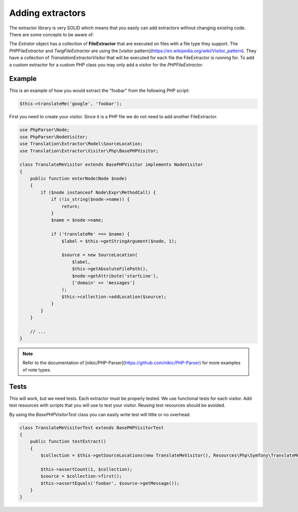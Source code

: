 Adding extractors
=================

The extractor library is very SOLID which means that you easily can add extractors
without changing existing code. There are some concepts to be aware of:

The `Extrator` object has a collection of **FileExtractor** that are executed
on files with a file type they support. The `PHPFileExtractor` and `TwigFileExtractor`
are using the [visitor pattern](https://en.wikipedia.org/wiki/Visitor_pattern).
They have a collection of `Translation\Extractor\Visitor` that will be executed
for each file the FileExtractor is running for. To add a custom extractor for a
custom PHP class you may only add a visitor for the `PHPFileExtractor`.

Example
-------

This is an example of how you would extract the "foobar" from the following PHP script:

.. code-block:: php

    $this->translateMe('google', 'foobar');


First you need to create your visitor. Since it is a PHP file we do not need to add
another FileExtractor.

.. code-block:: php

    use PhpParser\Node;
    use PhpParser\NodeVisitor;
    use Translation\Extractor\Model\SourceLocation;
    use Translation\Extractor\Visitor\Php\BasePHPVisitor;

    class TranslateMeVisitor extends BasePHPVisitor implements NodeVisitor
    {
        public function enterNode(Node $node)
        {
            if ($node instanceof Node\Expr\MethodCall) {
                if (!is_string($node->name)) {
                    return;
                }
                $name = $node->name;

                if ('translateMe' === $name) {
                    $label = $this->getStringArgument($node, 1);

                    $source = new SourceLocation(
                        $label,
                        $this->getAbsoluteFilePath(),
                        $node->getAttribute('startLine'),
                        ['domain' => 'messages']
                    );
                    $this->collection->addLocation($source);
                }
            }
        }

        // ...
    }

.. note::

    Refer to the documentation of [nikic/PHP-Parser](https://github.com/nikic/PHP-Parser)
    for more examples of note types.

Tests
-----

This will work, but we need tests. Each extractor must be properly tested. We use
functional tests for each visitor. Add test resources with scripts that you will
use to test your visitor. Reusing test resources should be avoided.

By using the `BasePHPVisitorTest` class you can easily write test will little or
no overhead.

.. code-block:: php

    class TranslateMeVisitorTest extends BasePHPVisitorTest
    {
        public function testExtract()
        {
            $collection = $this->getSourceLocations(new TranslateMeVisitor(), Resources\Php\Symfony\TranslateMeVisitor::class);

            $this->assertCount(1, $collection);
            $source = $collection->first();
            $this->assertEquals('foobar', $source->getMessage());
        }
    }
